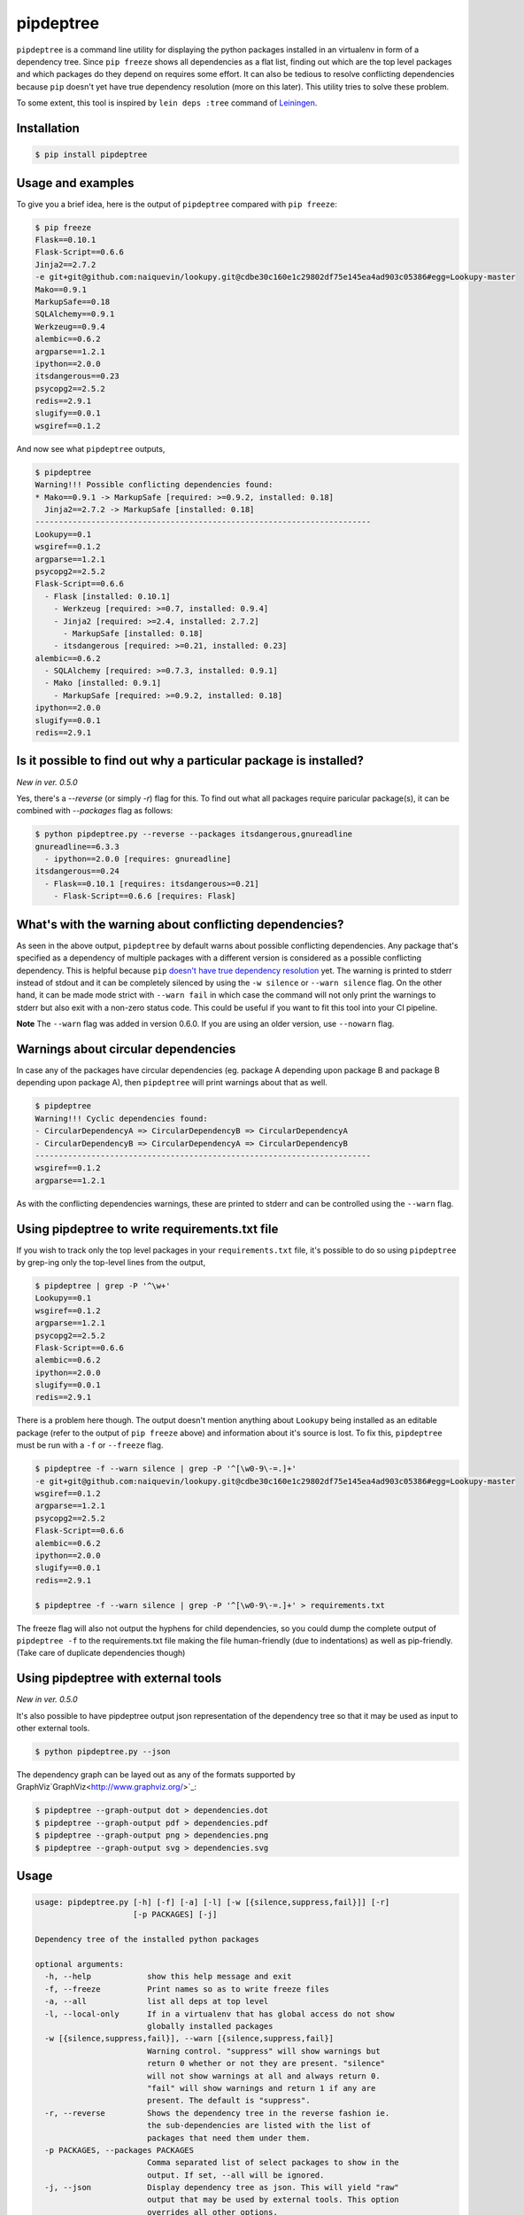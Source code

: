 pipdeptree
==========

.. image:: https://travis-ci.org/naiquevin/pipdeptree.svg?branch=master
   :target: https://travis-ci.org/naiquevin/pipdeptree


``pipdeptree`` is a command line utility for displaying the python
packages installed in an virtualenv in form of a dependency
tree. Since ``pip freeze`` shows all dependencies as a flat list,
finding out which are the top level packages and which packages do
they depend on requires some effort. It can also be tedious to resolve
conflicting dependencies because ``pip`` doesn't yet have true
dependency resolution (more on this later). This utility tries to
solve these problem.

To some extent, this tool is inspired by ``lein deps :tree`` command
of `Leiningen <http://leiningen.org/>`_.


Installation
------------

.. code-block:: bash

    $ pip install pipdeptree


Usage and examples
------------------

To give you a brief idea, here is the output of ``pipdeptree``
compared with ``pip freeze``:

.. code-block:: bash

    $ pip freeze
    Flask==0.10.1
    Flask-Script==0.6.6
    Jinja2==2.7.2
    -e git+git@github.com:naiquevin/lookupy.git@cdbe30c160e1c29802df75e145ea4ad903c05386#egg=Lookupy-master
    Mako==0.9.1
    MarkupSafe==0.18
    SQLAlchemy==0.9.1
    Werkzeug==0.9.4
    alembic==0.6.2
    argparse==1.2.1
    ipython==2.0.0
    itsdangerous==0.23
    psycopg2==2.5.2
    redis==2.9.1
    slugify==0.0.1
    wsgiref==0.1.2

And now see what ``pipdeptree`` outputs,

.. code-block:: bash

    $ pipdeptree
    Warning!!! Possible conflicting dependencies found:
    * Mako==0.9.1 -> MarkupSafe [required: >=0.9.2, installed: 0.18]
      Jinja2==2.7.2 -> MarkupSafe [installed: 0.18]
    ------------------------------------------------------------------------
    Lookupy==0.1
    wsgiref==0.1.2
    argparse==1.2.1
    psycopg2==2.5.2
    Flask-Script==0.6.6
      - Flask [installed: 0.10.1]
        - Werkzeug [required: >=0.7, installed: 0.9.4]
        - Jinja2 [required: >=2.4, installed: 2.7.2]
          - MarkupSafe [installed: 0.18]
        - itsdangerous [required: >=0.21, installed: 0.23]
    alembic==0.6.2
      - SQLAlchemy [required: >=0.7.3, installed: 0.9.1]
      - Mako [installed: 0.9.1]
        - MarkupSafe [required: >=0.9.2, installed: 0.18]
    ipython==2.0.0
    slugify==0.0.1
    redis==2.9.1


Is it possible to find out why a particular package is installed?
-----------------------------------------------------------------

`New in ver. 0.5.0`

Yes, there's a `--reverse` (or simply `-r`) flag for this. To find out
what all packages require paricular package(s), it can be combined
with `--packages` flag as follows:

.. code-block:: bash

    $ python pipdeptree.py --reverse --packages itsdangerous,gnureadline
    gnureadline==6.3.3
      - ipython==2.0.0 [requires: gnureadline]
    itsdangerous==0.24
      - Flask==0.10.1 [requires: itsdangerous>=0.21]
        - Flask-Script==0.6.6 [requires: Flask]


What's with the warning about conflicting dependencies?
-------------------------------------------------------

As seen in the above output, ``pipdeptree`` by default warns about
possible conflicting dependencies. Any package that's specified as a
dependency of multiple packages with a different version is considered
as a possible conflicting dependency. This is helpful because ``pip``
`doesn't have true dependency resolution
<https://github.com/pypa/pip/issues/988>`_ yet. The warning is printed
to stderr instead of stdout and it can be completely silenced by using
the ``-w silence`` or ``--warn silence`` flag. On the other hand, it
can be made mode strict with ``--warn fail`` in which case the command
will not only print the warnings to stderr but also exit with a
non-zero status code. This could be useful if you want to fit this
tool into your CI pipeline.

**Note** The ``--warn`` flag was added in version 0.6.0. If you are
using an older version, use ``--nowarn`` flag.


Warnings about circular dependencies
------------------------------------

In case any of the packages have circular dependencies (eg. package A
depending upon package B and package B depending upon package A), then
``pipdeptree`` will print warnings about that as well.

.. code-block:: bash

    $ pipdeptree
    Warning!!! Cyclic dependencies found:
    - CircularDependencyA => CircularDependencyB => CircularDependencyA
    - CircularDependencyB => CircularDependencyA => CircularDependencyB
    ------------------------------------------------------------------------
    wsgiref==0.1.2
    argparse==1.2.1

As with the conflicting dependencies warnings, these are printed to
stderr and can be controlled using the ``--warn`` flag.


Using pipdeptree to write requirements.txt file
-----------------------------------------------

If you wish to track only the top level packages in your
``requirements.txt`` file, it's possible to do so using ``pipdeptree``
by grep-ing only the top-level lines from the output,

.. code-block:: bash

    $ pipdeptree | grep -P '^\w+'
    Lookupy==0.1
    wsgiref==0.1.2
    argparse==1.2.1
    psycopg2==2.5.2
    Flask-Script==0.6.6
    alembic==0.6.2
    ipython==2.0.0
    slugify==0.0.1
    redis==2.9.1

There is a problem here though. The output doesn't mention anything
about ``Lookupy`` being installed as an editable package (refer to the
output of ``pip freeze`` above) and information about it's source is
lost. To fix this, ``pipdeptree`` must be run with a ``-f`` or
``--freeze`` flag.

.. code-block:: bash

    $ pipdeptree -f --warn silence | grep -P '^[\w0-9\-=.]+'
    -e git+git@github.com:naiquevin/lookupy.git@cdbe30c160e1c29802df75e145ea4ad903c05386#egg=Lookupy-master
    wsgiref==0.1.2
    argparse==1.2.1
    psycopg2==2.5.2
    Flask-Script==0.6.6
    alembic==0.6.2
    ipython==2.0.0
    slugify==0.0.1
    redis==2.9.1

    $ pipdeptree -f --warn silence | grep -P '^[\w0-9\-=.]+' > requirements.txt

The freeze flag will also not output the hyphens for child
dependencies, so you could dump the complete output of ``pipdeptree
-f`` to the requirements.txt file making the file human-friendly (due
to indentations) as well as pip-friendly. (Take care of duplicate
dependencies though)


Using pipdeptree with external tools
------------------------------------

`New in ver. 0.5.0`

It's also possible to have pipdeptree output json representation of
the dependency tree so that it may be used as input to other external
tools.

.. code-block:: bash

    $ python pipdeptree.py --json

The dependency graph can be layed out as any of the formats supported by
GraphViz`GraphViz<http://www.graphviz.org/>`_:

.. code-block:: bash

    $ pipdeptree --graph-output dot > dependencies.dot
    $ pipdeptree --graph-output pdf > dependencies.pdf
    $ pipdeptree --graph-output png > dependencies.png
    $ pipdeptree --graph-output svg > dependencies.svg


Usage
-----

.. code-block:: bash

     usage: pipdeptree.py [-h] [-f] [-a] [-l] [-w [{silence,suppress,fail}]] [-r]
                          [-p PACKAGES] [-j]

     Dependency tree of the installed python packages

     optional arguments:
       -h, --help            show this help message and exit
       -f, --freeze          Print names so as to write freeze files
       -a, --all             list all deps at top level
       -l, --local-only      If in a virtualenv that has global access do not show
                             globally installed packages
       -w [{silence,suppress,fail}], --warn [{silence,suppress,fail}]
                             Warning control. "suppress" will show warnings but
                             return 0 whether or not they are present. "silence"
                             will not show warnings at all and always return 0.
                             "fail" will show warnings and return 1 if any are
                             present. The default is "suppress".
       -r, --reverse         Shows the dependency tree in the reverse fashion ie.
                             the sub-dependencies are listed with the list of
                             packages that need them under them.
       -p PACKAGES, --packages PACKAGES
                             Comma separated list of select packages to show in the
                             output. If set, --all will be ignored.
       -j, --json            Display dependency tree as json. This will yield "raw"
                             output that may be used by external tools. This option
                             overrides all other options.
       --graph-output OUTPUT_FORMAT
                             Print a dependency graph in the specified output
                             format. Available are all formats supported by
                             GraphViz, e.g.: dot, jpeg, pdf, png, svg


Known Issues
------------

* To work with packages installed inside a virtualenv, pipdeptree also
  needs to be installed in the same virtualenv even if it's already
  installed globally.

* One thing you might have noticed already is that ``flask`` is shown
  as a dependency of ``flask-script``, which although correct, sounds
  a bit odd. ``flask-script`` is being used here *because* we are
  using ``flask`` and not the other way around. Same with
  ``sqlalchemy`` and ``alembic``.  I haven't yet thought about a
  possible solution to this!  (May be if libs that are "extensions"
  could be distinguished from the ones that are
  "dependencies". Suggestions are welcome.)


Runnings Tests (for contributors)
---------------------------------

Tests can be run against all version of python using `tox
<http://tox.readthedocs.org/en/latest/>`_ as follows:

.. code-block:: bash

    $ make test-tox

This assumes that you have python versions 2.6, 2.7, 3.2, 3.3 and 3.4
installed on your machine. (See more: tox.ini)

Or if you don't want to install all the versions of python but want to
run tests quickly against Python2.7 only:

.. code-block:: bash

    $ make test

Tests require some virtualenvs to be created, so another assumption is
that you have ``virtualenv`` installed.

Before pushing the code or sending pull requests it's recommended to
run ``make test-tox`` once so that tests are run on all environments.

(See more: Makefile)


License
-------

MIT (See LICENSE)
